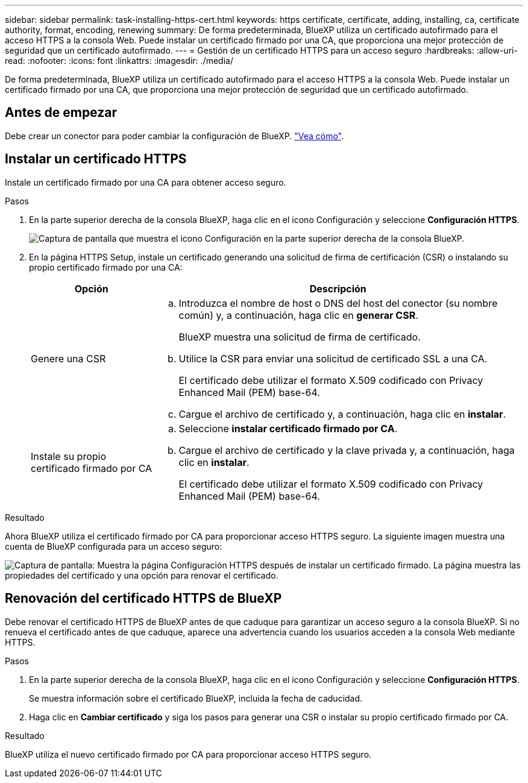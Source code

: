 ---
sidebar: sidebar 
permalink: task-installing-https-cert.html 
keywords: https certificate, certificate, adding, installing, ca, certificate authority, format, encoding, renewing 
summary: De forma predeterminada, BlueXP utiliza un certificado autofirmado para el acceso HTTPS a la consola Web. Puede instalar un certificado firmado por una CA, que proporciona una mejor protección de seguridad que un certificado autofirmado. 
---
= Gestión de un certificado HTTPS para un acceso seguro
:hardbreaks:
:allow-uri-read: 
:nofooter: 
:icons: font
:linkattrs: 
:imagesdir: ./media/


[role="lead"]
De forma predeterminada, BlueXP utiliza un certificado autofirmado para el acceso HTTPS a la consola Web. Puede instalar un certificado firmado por una CA, que proporciona una mejor protección de seguridad que un certificado autofirmado.



== Antes de empezar

Debe crear un conector para poder cambiar la configuración de BlueXP. link:concept-connectors.html#how-to-create-a-connector["Vea cómo"].



== Instalar un certificado HTTPS

Instale un certificado firmado por una CA para obtener acceso seguro.

.Pasos
. En la parte superior derecha de la consola BlueXP, haga clic en el icono Configuración y seleccione *Configuración HTTPS*.
+
image:screenshot_settings_icon.gif["Captura de pantalla que muestra el icono Configuración en la parte superior derecha de la consola BlueXP."]

. En la página HTTPS Setup, instale un certificado generando una solicitud de firma de certificación (CSR) o instalando su propio certificado firmado por una CA:
+
[cols="25,75"]
|===
| Opción | Descripción 


| Genere una CSR  a| 
.. Introduzca el nombre de host o DNS del host del conector (su nombre común) y, a continuación, haga clic en *generar CSR*.
+
BlueXP muestra una solicitud de firma de certificado.

.. Utilice la CSR para enviar una solicitud de certificado SSL a una CA.
+
El certificado debe utilizar el formato X.509 codificado con Privacy Enhanced Mail (PEM) base-64.

.. Cargue el archivo de certificado y, a continuación, haga clic en *instalar*.




| Instale su propio certificado firmado por CA  a| 
.. Seleccione *instalar certificado firmado por CA*.
.. Cargue el archivo de certificado y la clave privada y, a continuación, haga clic en *instalar*.
+
El certificado debe utilizar el formato X.509 codificado con Privacy Enhanced Mail (PEM) base-64.



|===


.Resultado
Ahora BlueXP utiliza el certificado firmado por CA para proporcionar acceso HTTPS seguro. La siguiente imagen muestra una cuenta de BlueXP configurada para un acceso seguro:

image:screenshot_https_cert.gif["Captura de pantalla: Muestra la página Configuración HTTPS después de instalar un certificado firmado. La página muestra las propiedades del certificado y una opción para renovar el certificado."]



== Renovación del certificado HTTPS de BlueXP

Debe renovar el certificado HTTPS de BlueXP antes de que caduque para garantizar un acceso seguro a la consola BlueXP. Si no renueva el certificado antes de que caduque, aparece una advertencia cuando los usuarios acceden a la consola Web mediante HTTPS.

.Pasos
. En la parte superior derecha de la consola BlueXP, haga clic en el icono Configuración y seleccione *Configuración HTTPS*.
+
Se muestra información sobre el certificado BlueXP, incluida la fecha de caducidad.

. Haga clic en *Cambiar certificado* y siga los pasos para generar una CSR o instalar su propio certificado firmado por CA.


.Resultado
BlueXP utiliza el nuevo certificado firmado por CA para proporcionar acceso HTTPS seguro.
